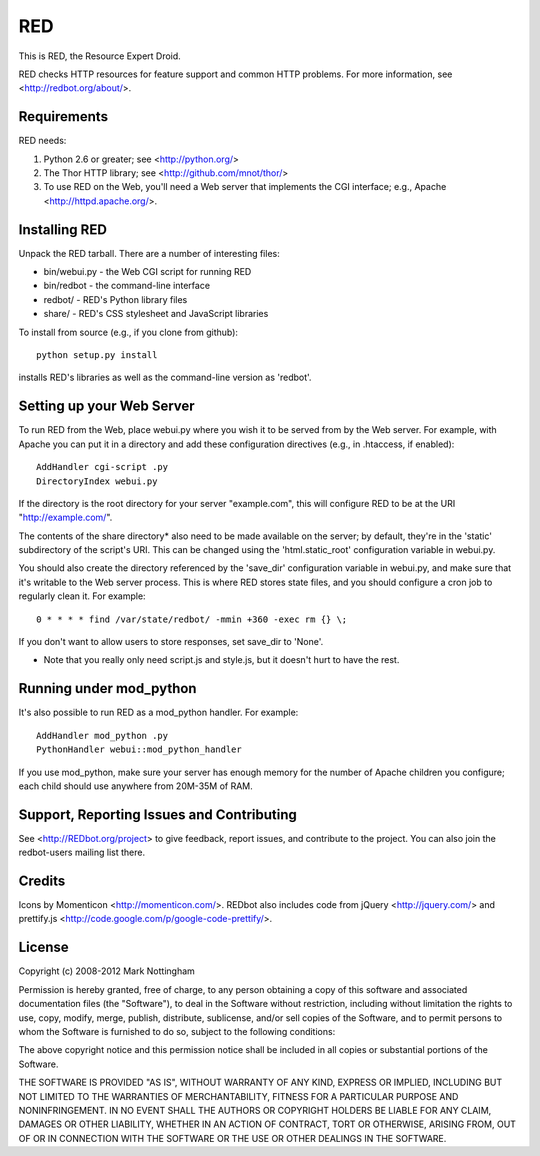 ===
RED
===

This is RED, the Resource Expert Droid.

RED checks HTTP resources for feature support and common HTTP problems. For
more information, see <http://redbot.org/about/>.

.. image:: https://secure.travis-ci.org/mnot/redbot.png?branch=master
   :alt: build status
   :target: http://travis-ci.org/mnot/redbot


Requirements
------------

RED needs:

1. Python 2.6 or greater; see <http://python.org/>
2. The Thor HTTP library; see <http://github.com/mnot/thor/>
3. To use RED on the Web, you'll need a Web server that implements the CGI interface; e.g., Apache <http://httpd.apache.org/>.


Installing RED
--------------

Unpack the RED tarball. There are a number of interesting files:

- bin/webui.py - the Web CGI script for running RED
- bin/redbot - the command-line interface
- redbot/ - RED's Python library files
- share/ - RED's CSS stylesheet and JavaScript libraries

To install from source (e.g., if you clone from github):: 

  python setup.py install
  
installs RED's libraries as well as the command-line version as 'redbot'. 

Setting up your Web Server
--------------------------

To run RED from the Web, place webui.py where you wish it to be served from by
the Web server. For example, with Apache you can put it in a directory and add
these configuration directives (e.g., in .htaccess, if enabled)::

  AddHandler cgi-script .py
  DirectoryIndex webui.py
  
If the directory is the root directory for your server "example.com", 
this will configure RED to be at the URI "http://example.com/".

The contents of the share directory* also need to be made available on the
server; by default, they're in the 'static' subdirectory of the script's URI.
This can be changed using the 'html.static_root' configuration variable in
webui.py.

You should also create the directory referenced by the 'save_dir'
configuration variable in webui.py, and make sure that it's writable to the
Web server process. This is where RED stores state files, and you should
configure a cron job to regularly clean it. For example::

  0 * * * * find /var/state/redbot/ -mmin +360 -exec rm {} \;

If you don't want to allow users to store responses, set save_dir to 'None'.  

* Note that you really only need script.js and style.js, but it doesn't hurt to have the rest.

Running under mod_python
------------------------

It's also possible to run RED as a mod_python handler. For example::

  AddHandler mod_python .py
  PythonHandler webui::mod_python_handler

If you use mod_python, make sure your server has enough memory for the 
number of Apache children you configure; each child should use anywhere from
20M-35M of RAM.


Support, Reporting Issues and Contributing
------------------------------------------

See <http://REDbot.org/project> to give feedback, report issues, and
contribute to the project. You can also join the redbot-users mailing list
there.

Credits
-------

Icons by Momenticon <http://momenticon.com/>. REDbot also includes code
from jQuery <http://jquery.com/> and prettify.js 
<http://code.google.com/p/google-code-prettify/>.

License
-------

Copyright (c) 2008-2012 Mark Nottingham

Permission is hereby granted, free of charge, to any person obtaining a copy
of this software and associated documentation files (the "Software"), to deal
in the Software without restriction, including without limitation the rights
to use, copy, modify, merge, publish, distribute, sublicense, and/or sell
copies of the Software, and to permit persons to whom the Software is
furnished to do so, subject to the following conditions:

The above copyright notice and this permission notice shall be included in
all copies or substantial portions of the Software.

THE SOFTWARE IS PROVIDED "AS IS", WITHOUT WARRANTY OF ANY KIND, EXPRESS OR
IMPLIED, INCLUDING BUT NOT LIMITED TO THE WARRANTIES OF MERCHANTABILITY,
FITNESS FOR A PARTICULAR PURPOSE AND NONINFRINGEMENT. IN NO EVENT SHALL THE
AUTHORS OR COPYRIGHT HOLDERS BE LIABLE FOR ANY CLAIM, DAMAGES OR OTHER
LIABILITY, WHETHER IN AN ACTION OF CONTRACT, TORT OR OTHERWISE, ARISING FROM,
OUT OF OR IN CONNECTION WITH THE SOFTWARE OR THE USE OR OTHER DEALINGS IN
THE SOFTWARE.
